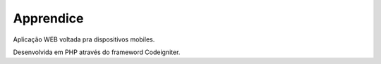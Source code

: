 ###################
Apprendice
###################

Aplicação WEB voltada pra dispositivos mobiles.


Desenvolvida em PHP através do frameword Codeigniter.
